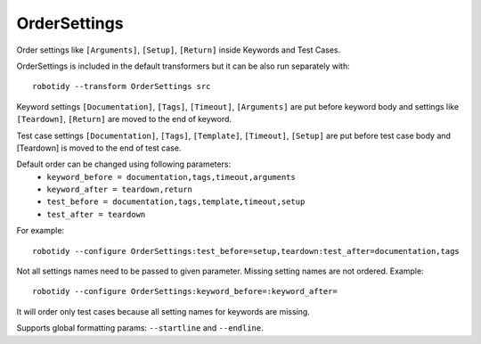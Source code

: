 .. _OrderSettings:

OrderSettings
================================

Order settings like ``[Arguments]``, ``[Setup]``, ``[Return]`` inside Keywords and Test Cases.

OrderSettings is included in the default transformers but it can be also run separately with::

    robotidy --transform OrderSettings src

Keyword settings ``[Documentation]``, ``[Tags]``, ``[Timeout]``, ``[Arguments]`` are put before keyword body and
settings like ``[Teardown]``, ``[Return]`` are moved to the end of keyword.

.. tabs::

    .. code-tab:: robotframework Before

        *** Keywords ***
        Keyword
            [Teardown]    Keyword
            [Return]    ${value}
            [Arguments]    ${arg}
            [Documentation]    this is
            ...    doc
            [Tags]    sanity
            Pass

    .. code-tab:: robotframework After

       *** Keywords ***
        Keyword
            [Documentation]    this is
            ...    doc
            [Tags]    sanity
            [Arguments]    ${arg}
            Pass
            [Teardown]    Keyword
            [Return]    ${value}

Test case settings ``[Documentation]``, ``[Tags]``, ``[Template]``, ``[Timeout]``, ``[Setup]`` are put before test case body and
[Teardown] is moved to the end of test case.

Default order can be changed using following parameters:
  - ``keyword_before = documentation,tags,timeout,arguments``
  - ``keyword_after = teardown,return``
  - ``test_before = documentation,tags,template,timeout,setup``
  - ``test_after = teardown``

For example::

    robotidy --configure OrderSettings:test_before=setup,teardown:test_after=documentation,tags

.. tabs::

    .. code-tab:: robotframework Before

        *** Test Cases ***
        Test case 1
            [Documentation]    this is
            ...      doc
            [Teardown]    Teardown
            Keyword1
            [Tags]
            ...    tag
            [Setup]    Setup  # comment
            Keyword2

    .. code-tab:: robotframework After

        *** Test Cases ***
        Test case 1
            [Setup]    Setup  # comment
            [Teardown]    Teardown
            Keyword1
            Keyword2
            [Documentation]    this is
            ...    doc
            [Tags]
            ...    tag

Not all settings names need to be passed to given parameter. Missing setting names are not ordered. Example::

    robotidy --configure OrderSettings:keyword_before=:keyword_after=

It will order only test cases because all setting names for keywords are missing.

Supports global formatting params: ``--startline`` and ``--endline``.
